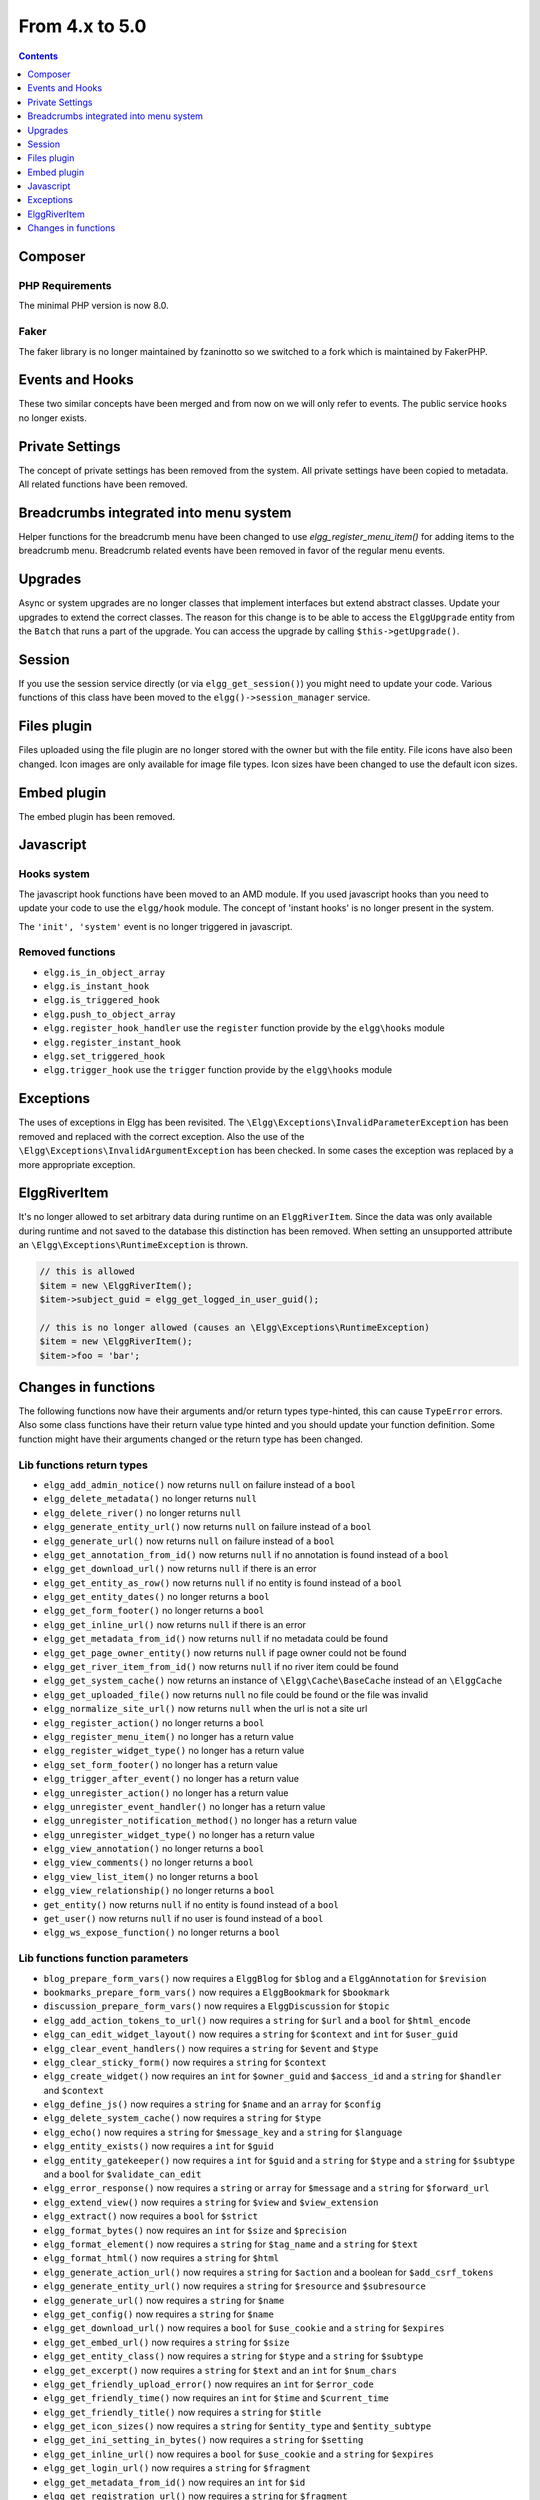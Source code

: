 From 4.x to 5.0
===============

.. contents:: Contents
   :local:
   :depth: 1

Composer
--------

PHP Requirements
~~~~~~~~~~~~~~~~

The minimal PHP version is now 8.0.

Faker
~~~~~

The faker library is no longer maintained by fzaninotto so we switched to a fork which is maintained by FakerPHP.

Events and Hooks
----------------

These two similar concepts have been merged and from now on we will only refer to events. The public service ``hooks`` no longer exists.

Private Settings
----------------

The concept of private settings has been removed from the system. All private settings have been copied to metadata. All related functions have been removed.

Breadcrumbs integrated into menu system
---------------------------------------

Helper functions for the breadcrumb menu have been changed to use `elgg_register_menu_item()` for adding items to the breadcrumb menu. 
Breadcrumb related events have been removed in favor of the regular menu events. 

Upgrades
--------

Async or system upgrades are no longer classes that implement interfaces but extend abstract classes. Update your upgrades to extend the correct classes.
The reason for this change is to be able to access the ``ElggUpgrade`` entity from the ``Batch`` that runs a part of the upgrade. 
You can access the upgrade by calling ``$this->getUpgrade()``.

Session
-------

If you use the session service directly (or via ``elgg_get_session()``) you might need to update your code. Various functions of this class have been moved to the ``elgg()->session_manager`` service.

Files plugin
------------

Files uploaded using the file plugin are no longer stored with the owner but with the file entity. File icons have also been changed. 
Icon images are only available for image file types. Icon sizes have been changed to use the default icon sizes.

Embed plugin
------------

The embed plugin has been removed.

Javascript
----------

Hooks system
~~~~~~~~~~~~

The javascript hook functions have been moved to an AMD module. If you used javascript hooks than you need to update your code to use the ``elgg/hook`` module.
The concept of 'instant hooks' is no longer present in the system.

The ``'init', 'system'`` event is no longer triggered in javascript.

Removed functions
~~~~~~~~~~~~~~~~~

* ``elgg.is_in_object_array``
* ``elgg.is_instant_hook``
* ``elgg.is_triggered_hook``
* ``elgg.push_to_object_array``
* ``elgg.register_hook_handler`` use the ``register`` function provide by the ``elgg\hooks`` module
* ``elgg.register_instant_hook``
* ``elgg.set_triggered_hook``
* ``elgg.trigger_hook`` use the ``trigger`` function provide by the ``elgg\hooks`` module

Exceptions
----------

The uses of exceptions in Elgg has been revisited. The ``\Elgg\Exceptions\InvalidParameterException`` has been removed and replaced with the correct exception.
Also the use of the ``\Elgg\Exceptions\InvalidArgumentException`` has been checked. In some cases the exception was replaced by a more appropriate exception.

.. note

	All exceptions thrown in Elgg implement the ``\Elgg\Exceptions\ExceptionInterface`` if you wish to easily catch all Elgg exceptions.

ElggRiverItem
-------------

It's no longer allowed to set arbitrary data during runtime on an ``ElggRiverItem``. Since the data was only available during runtime and not saved to the database this distinction has been removed.
When setting an unsupported attribute an ``\Elgg\Exceptions\RuntimeException`` is thrown. 

.. code-block:: php

	// this is allowed
	$item = new \ElggRiverItem();
	$item->subject_guid = elgg_get_logged_in_user_guid();
	
	// this is no longer allowed (causes an \Elgg\Exceptions\RuntimeException)
	$item = new \ElggRiverItem();
	$item->foo = 'bar';

Changes in functions
--------------------

The following functions now have their arguments and/or return types type-hinted, this can cause ``TypeError`` errors. 
Also some class functions have their return value type hinted and you should update your function definition.
Some function might have their arguments changed or the return type has been changed.

Lib functions return types
~~~~~~~~~~~~~~~~~~~~~~~~~~

* ``elgg_add_admin_notice()`` now returns ``null`` on failure instead of a ``bool``
* ``elgg_delete_metadata()`` no longer returns ``null``
* ``elgg_delete_river()`` no longer returns ``null``
* ``elgg_generate_entity_url()`` now returns ``null`` on failure instead of a ``bool``
* ``elgg_generate_url()`` now returns ``null`` on failure instead of a ``bool``
* ``elgg_get_annotation_from_id()`` now returns ``null`` if no annotation is found instead of a ``bool``
* ``elgg_get_download_url()`` now returns ``null`` if there is an error
* ``elgg_get_entity_as_row()`` now returns ``null`` if no entity is found instead of a ``bool``
* ``elgg_get_entity_dates()`` no longer returns a ``bool``
* ``elgg_get_form_footer()`` no longer returns a ``bool``
* ``elgg_get_inline_url()`` now returns ``null`` if there is an error
* ``elgg_get_metadata_from_id()`` now returns ``null`` if no metadata could be found
* ``elgg_get_page_owner_entity()`` now returns ``null`` if page owner could not be found
* ``elgg_get_river_item_from_id()`` now returns ``null`` if no river item could be found
* ``elgg_get_system_cache()`` now returns an instance of ``\Elgg\Cache\BaseCache`` instead of an ``\ElggCache``
* ``elgg_get_uploaded_file()`` now returns ``null`` no file could be found or the file was invalid
* ``elgg_normalize_site_url()`` now returns ``null`` when the url is not a site url
* ``elgg_register_action()`` no longer returns a ``bool``
* ``elgg_register_menu_item()`` no longer has a return value
* ``elgg_register_widget_type()`` no longer has a return value
* ``elgg_set_form_footer()`` no longer has a return value
* ``elgg_trigger_after_event()`` no longer has a return value
* ``elgg_unregister_action()`` no longer has a return value
* ``elgg_unregister_event_handler()`` no longer has a return value
* ``elgg_unregister_notification_method()`` no longer has a return value
* ``elgg_unregister_widget_type()`` no longer has a return value
* ``elgg_view_annotation()`` no longer returns a ``bool``
* ``elgg_view_comments()`` no longer returns a ``bool``
* ``elgg_view_list_item()`` no longer returns a ``bool``
* ``elgg_view_relationship()`` no longer returns a ``bool``
* ``get_entity()`` now returns ``null`` if no entity is found instead of a ``bool``
* ``get_user()`` now returns ``null`` if no user is found instead of a ``bool``
* ``elgg_ws_expose_function()`` no longer returns a ``bool``

Lib functions function parameters
~~~~~~~~~~~~~~~~~~~~~~~~~~~~~~~~~

* ``blog_prepare_form_vars()`` now requires a ``ElggBlog`` for ``$blog`` and a ``ElggAnnotation`` for ``$revision``
* ``bookmarks_prepare_form_vars()`` now requires a ``ElggBookmark`` for ``$bookmark``
* ``discussion_prepare_form_vars()`` now requires a ``ElggDiscussion`` for ``$topic``
* ``elgg_add_action_tokens_to_url()`` now requires a ``string`` for ``$url`` and a ``bool`` for ``$html_encode``
* ``elgg_can_edit_widget_layout()`` now requires a ``string`` for ``$context`` and ``int`` for ``$user_guid``
* ``elgg_clear_event_handlers()`` now requires a ``string`` for ``$event`` and ``$type``
* ``elgg_clear_sticky_form()`` now requires a ``string`` for ``$context``
* ``elgg_create_widget()`` now requires an ``int`` for ``$owner_guid`` and ``$access_id`` and a ``string`` for ``$handler`` and ``$context``
* ``elgg_define_js()`` now requires a ``string`` for ``$name`` and an ``array`` for ``$config``
* ``elgg_delete_system_cache()`` now requires a ``string`` for ``$type``
* ``elgg_echo()`` now requires a ``string`` for ``$message_key`` and a ``string`` for ``$language``
* ``elgg_entity_exists()`` now requires a ``int`` for ``$guid``
* ``elgg_entity_gatekeeper()`` now requires a ``int`` for ``$guid`` and a ``string`` for ``$type`` and a ``string`` for ``$subtype`` and a ``bool`` for ``$validate_can_edit``
* ``elgg_error_response()`` now requires a ``string`` or ``array`` for ``$message`` and a ``string`` for ``$forward_url``
* ``elgg_extend_view()`` now requires a ``string`` for ``$view`` and ``$view_extension``
* ``elgg_extract()`` now requires a ``bool`` for ``$strict``
* ``elgg_format_bytes()`` now requires an ``int`` for ``$size`` and ``$precision``
* ``elgg_format_element()`` now requires a ``string`` for ``$tag_name`` and a ``string`` for ``$text``
* ``elgg_format_html()`` now requires a ``string`` for ``$html``
* ``elgg_generate_action_url()`` now requires a ``string`` for ``$action`` and a boolean for ``$add_csrf_tokens``
* ``elgg_generate_entity_url()`` now requires a ``string`` for ``$resource`` and ``$subresource``
* ``elgg_generate_url()`` now requires a ``string`` for ``$name``
* ``elgg_get_config()`` now requires a ``string`` for ``$name``
* ``elgg_get_download_url()`` now requires a ``bool`` for ``$use_cookie`` and a ``string`` for ``$expires``
* ``elgg_get_embed_url()`` now requires a ``string`` for ``$size``
* ``elgg_get_entity_class()`` now requires a ``string`` for ``$type`` and a ``string`` for ``$subtype``
* ``elgg_get_excerpt()`` now requires a ``string`` for ``$text`` and an ``int`` for ``$num_chars``
* ``elgg_get_friendly_upload_error()`` now requires an ``int`` for ``$error_code``
* ``elgg_get_friendly_time()`` now requires an ``int`` for ``$time`` and ``$current_time``
* ``elgg_get_friendly_title()`` now requires a ``string`` for ``$title``
* ``elgg_get_icon_sizes()`` now requires a ``string`` for ``$entity_type`` and ``$entity_subtype``
* ``elgg_get_ini_setting_in_bytes()`` now requires a ``string`` for ``$setting``
* ``elgg_get_inline_url()`` now requires a ``bool`` for ``$use_cookie`` and a ``string`` for ``$expires``
* ``elgg_get_login_url()`` now requires a ``string`` for ``$fragment``
* ``elgg_get_metadata_from_id()`` now requires an ``int`` for ``$id``
* ``elgg_get_registration_url()`` now requires a ``string`` for ``$fragment``
* ``elgg_get_request_data()`` now requires a ``bool`` for ``$filter_result``
* ``elgg_get_simplecache_url()`` now requires a ``string`` for ``$view`` and ``$sub_view``
* ``elgg_get_sticky_value()`` now requires a ``string`` for ``$form_name`` and a string for ``$variable`` and a ``bool`` for ``$filter_result``
* ``elgg_get_sticky_values()`` now requires a ``string`` for ``$form_name`` and a ``bool`` for ``$filter_result``
* ``elgg_get_title_input()`` now requires a ``string`` for ``$variable`` and a string for ``$default``
* ``elgg_get_uploaded_file()`` now requires a ``string`` for ``$input_name`` and a ``bool`` for ``$check_for_validity``
* ``elgg_get_uploaded_files()`` now requires a ``string`` for ``$input_name``
* ``elgg_get_view_extensions()`` now requires a ``string`` for ``$view``
* ``elgg_get_widget_types()`` now requires a ``string`` or ``array`` for ``$context``
* ``elgg_get_widgets()`` now requires a ``int`` for ``$owner_guid`` and ``string`` for ``$context``
* ``elgg_group_tool_gatekeeper()`` now requires a ``string`` for ``$tool_name`` and an ``int`` for ``$group_guid``
* ``elgg_html_decode()`` now requires a ``string`` for ``$string``
* ``elgg_http_add_url_query_elements()`` now requires a ``string`` for ``$url``
* ``elgg_http_build_url()`` now requires a ``bool`` for ``$html_encode``
* ``elgg_http_get_signed_url()`` now requires a ``string`` for ``$url`` and ``$expires``
* ``elgg_http_remove_url_query_element()`` now requires a ``string`` for ``$url`` and a ``string`` for ``$element``
* ``elgg_http_url_is_identical()`` now requires a ``string`` for ``$url1`` and ``$url2`` and an ``array`` for ``$ignore_params``
* ``elgg_http_validate_signed_url()`` now requires a ``string`` for ``$url``
* ``elgg_in_context()`` now requires a ``string`` for ``$context``
* ``elgg_is_sticky_form()`` now requires a ``string`` for ``$form_name``
* ``elgg_is_widget_type()`` now requires a ``string`` for ``$handler`` and ``$context``
* ``elgg_language_key_exists()`` now requires a ``string`` for ``$key`` and a ``string`` for ``$language``
* ``elgg_list_entities()`` now requires a ``callable`` for ``$getter`` and a ``callable`` for ``$viewer``
* ``elgg_list_entities_from_relationship_count()`` now requires an ``array`` for ``$options``
* ``elgg_list_relationships()`` now requires an ``array`` for ``$options``
* ``elgg_load_system_cache()`` now requires a ``string`` for ``$type``
* ``elgg_make_sticky_form()`` now requires a ``string`` for ``$form_name``
* ``elgg_normalize_site_url()`` now requires a ``string`` for ``$unsafe_url``
* ``elgg_normalize_url()`` now requires a ``string`` for ``$url``
* ``elgg_ok_response()`` now requires a ``string`` or ``array`` for ``$message`` and a ``string`` for ``$forward_url``
* ``elgg_parse_emails()`` now requires a ``string`` for ``$text``
* ``elgg_push_context()`` now requires a ``string`` for ``$context``
* ``elgg_redirect_response()`` now requires a ``string`` for ``$forward_url``
* ``elgg_register_action()`` now requires a ``string`` for ``$filename``
* ``elgg_register_ajax_view()`` now requires a ``string`` for ``$view``
* ``elgg_register_error_message()`` now requires a ``string|array`` for ``$message``
* ``elgg_register_event_handler()`` now requires a ``string`` for ``$event`` and ``$type`` and an ``int`` for ``$priority`` and a ``callable|string`` for ``$callable``
* ``elgg_register_menu_item()`` now requires a ``string`` for ``$menu_name`` and a ``array|\ElggMenuItem`` for ``$menu_item``
* ``elgg_register_notification_event()`` now requires a ``string`` for ``$object_type`` and ``$object_subtype``
* ``elgg_register_notification_method()`` now requires a ``string`` for ``$name``
* ``elgg_register_route()`` now requires a ``string`` for ``$name``
* ``elgg_register_simplecache_view()`` now requires a ``string`` for ``$view_name``
* ``elgg_register_success_message()`` now requires a ``string|array`` for ``$message``
* ``elgg_register_title_button()`` has the first argument (``$handler``) removed and requires a ``string`` for ``$name``, ``$entity_type`` and ``$entity_subtype``
* ``elgg_register_viewtype_fallback()`` now requires a ``string`` for ``$viewtype``
* ``elgg_register_widget_type()`` now only supports an ``array`` suitable for ``\Elgg\WidgetDefinition::factory()`` for ``$options``
* ``elgg_remove_config()`` now requires a ``string`` for ``$name``
* ``elgg_require_js()`` now requires a ``string`` for ``$name``
* ``elgg_save_config()`` now requires a ``string`` for ``$name``
* ``elgg_save_resized_image()`` now requires a ``string`` for ``$source`` and a ``string`` for ``$destination``
* ``elgg_save_system_cache()`` now requires a ``string`` for ``$type``
* ``elgg_set_config()`` now requires a ``string`` for ``$name``
* ``elgg_set_context()`` now requires a ``string`` for ``$context``
* ``elgg_set_entity_class()`` now requires a ``string`` for ``$type`` and a ``string`` for ``$subtype`` and a ``string`` for ``$class``
* ``elgg_set_form_footer()`` now requires a ``string`` for ``$footer``
* ``elgg_set_http_header()`` now requires a ``string`` for ``$header`` and a ``bool`` for ``$replace``
* ``elgg_set_page_owner_guid()`` now requires a ``int`` for ``$guid``
* ``elgg_set_view_location()`` now requires a ``string`` for ``$view``, ``$location`` and ``$viewtype``
* ``elgg_set_viewtype()`` now requires a ``string`` for ``$viewtype``
* ``elgg_strip_tags()`` now requires a ``string`` for ``$string`` and ``$allowable_tags``
* ``elgg_trigger_after_event()`` now requires a ``string`` for ``$event`` and ``$type``
* ``elgg_trigger_before_event()`` now requires a ``string`` for ``$event`` and ``$type``
* ``elgg_trigger_deprecated_event()`` now requires a ``string`` for ``$event``, ``$type``, ``$message`` and ``$version``
* ``elgg_trigger_event()`` now requires a ``string`` for ``$event`` and ``$type``
* ``elgg_unregister_ajax_view()`` now requires a ``string`` for ``$view``
* ``elgg_register_event_handler()`` now requires a ``string`` for ``$event`` and ``$type`` and a ``callable|string`` for ``$callable``
* ``elgg_unregister_menu_item()`` now requires a ``string`` for ``$menu_name`` and ``$item_name``
* ``elgg_unregister_notification_event()`` now requires a ``string`` for ``$object_type`` and ``$object_subtype``
* ``elgg_unregister_notification_method()`` now requires a ``string`` for ``$name``
* ``elgg_unregister_route()`` now requires a ``string`` for ``$name``
* ``elgg_unregister_widget_type()`` now requires a ``string`` for ``$handler``
* ``elgg_unrequire_js()`` now requires a ``string`` for ``$name``
* ``elgg_validate_invite_code()`` now requires a ``string`` for ``$username`` and ``$code``
* ``elgg_validate_registration_data()`` now requires a ``string`` for ``$username``, ``$name`` and ``$email``, a ``bool`` for ``$multiple`` and a ``string|array`` for ``$password``
* ``elgg_view()`` now requires a ``string`` for ``$view`` and ``$viewtype`` and a ``bool`` for ``$recurse``
* ``elgg_view_annotation_list()`` now requires an ``array`` for ``$annotations``
* ``elgg_view_deprecated()`` now requires a ``string`` for ``$view``, ``$message`` and ``$version``
* ``elgg_view_comments()`` now requires an ``ElggEntity`` for ``$entity`` and a ``bool`` for ``$add_comment``
* ``elgg_view_entity_icon()`` now requires a ``string`` for ``$size`` and an ``array`` for ``$vars``
* ``elgg_view_entity_list()`` now requires an ``array`` for ``$entities``
* ``elgg_view_exists()`` now requires a ``string`` for ``$view`` and ``$viewtype`` and an ``array`` for ``$vars``
* ``elgg_view_form()`` now requires a ``string`` for ``$action`` and an ``array`` for ``$form_vars`` and ``$body_vars``
* ``elgg_view_icon()`` now requires a ``string`` for ``$name`` and an ``array`` for ``$vars``
* ``elgg_view_image_block()`` now requires a ``string`` for ``$type``, ``$title`` and ``$body``
* ``elgg_view_layout()`` now requires a ``string`` for ``$layout_name`` and an ``array`` for ``$vars``
* ``elgg_view_message()`` now requires a ``string`` for ``$type`` and ``$body``
* ``elgg_view_page()`` now requires a ``string`` for ``$title`` and ``$page_shell``, an ``array`` for ``$vars`` and a ``string|array`` for ``$body``
* ``elgg_view_relationship_list()`` now requires an ``array`` for ``$relationships``
* ``elgg_view_river_item()`` now requires an ``ElggRiverItem`` for ``$item``
* ``elgg_view_resource()`` now requires a ``string`` for ``$name``
* ``elgg_view_title()`` now requires a ``string`` for ``$title``
* ``embed_get_list_options()`` now requires an ``array`` for ``$options``
* ``embed_list_items()`` now requires an ``array`` for ``$entities`` and ``$vars``
* ``file_prepare_form_vars()`` now requires an ``ElggFile`` for ``$file``
* ``get_entity()`` now requires a ``int`` for ``$guid``
* ``get_input()`` now requires a ``string`` for ``$variable`` and a ``bool`` for ``$filter_result``
* ``get_user()`` now requires a ``int`` for ``$guid``
* ``groups_get_group_join_menu_item()`` now requires an ``ElggUser`` for ``$user``
* ``groups_get_group_leave_menu_item()`` now requires an ``ElggUser`` for ``$user``
* ``groups_get_invited_groups()`` now requires an ``int`` for ``$user_guid``, a ``bool`` for ``$return_guids`` and an ``array`` for ``$options``
* ``notify_user()`` now requires an ``int|array`` for ``$to`` and a ``int`` for ``$from`` and a ``string`` for ``$subject`` and ``$message``
* ``pages_get_navigation_tree()`` now requires a ``ElggEntity`` for ``$container``
* ``pages_prepare_form_vars()`` now requires a ``ElggPage`` for ``$page``, an ``int`` for ``$parent_guid`` and a ``ElggAnnotation`` for ``$revision``
* ``pages_prepare_parent_breadcrumbs()`` now requires a ``ElggPage`` for ``$page``
* ``set_input()`` now requires a ``string`` for ``$variable``
* ``thewire_filter()`` now requires a ``string`` for ``$text``
* ``thewire_get_hashtags()`` now requires a ``string`` for ``$text``
* ``thewire_save_post()`` now requires a ``string`` for ``$text`` and ``$method`` and an ``int`` for ``$userid`` and ``$access_id`` and ``$parent_guid``
* ``uservalidationbyemail_request_validation()`` now requires an ``int`` for ``$user_guid``
* ``elgg_ws_expose_function()`` now requires a ``string`` for ``$method`` and ``$description`` and ``$call_method``, an ``array`` for ``$parameters`` and a ``bool`` for ``$require_api_auth`` and ``$require_user_auth`` and ``$assoc``	
* ``elgg_ws_register_service_handler()`` now requires a ``string`` for ``$handler``
* ``elgg_ws_unexpose_function()`` now requires a ``string`` for ``$method`` and a ``string`` for ``$http_request_method``
* ``elgg_ws_unregister_service_handler()`` now requires a ``string`` for ``$handler``

Class function return types
~~~~~~~~~~~~~~~~~~~~~~~~~~~

* ``\ElggEntity::deleteMetadata()`` no longer returns ``null``
* ``\ElggEntity::getOwnedAccessCollection()`` no longer returns ``false`` but ``null`` when no access collection is found
* ``\ElggEntity::setContainerGUID()`` no longer returns ``int``
* ``\ElggFile::getDownloadURL()`` now returns ``null`` if there is an error
* ``\ElggFile::getInlineURL()`` now returns ``null`` if there is an error
* ``\ElggMenuItem::factory()`` no longer returns ``null`` if there is an error
* ``\Elgg\Page::getParentEntity()`` no longer returns ``false`` but ``null`` if there is no parent entity found

Class function parameters
~~~~~~~~~~~~~~~~~~~~~~~~~

* ``\ElggAccessCollection::getObjectFromID()`` now requires a ``int`` for ``$id``
* ``\ElggAnnotation::getObjectFromID()`` now requires a ``int`` for ``$id``
* ``\ElggEntity::addRelationship()`` now requires an ``int`` for ``$guid_two`` and a ``string`` for ``$relationship``
* ``\ElggEntity::cache()`` now requires a ``bool`` for ``$persist``
* ``\ElggEntity::canAnnotate()`` now requires an ``int`` for ``$user_guid`` and a ``string`` for ``$annotation_name``
* ``\ElggEntity::canComment()`` now requires an ``int`` for ``$user_guid``
* ``\ElggEntity::canDelete()`` now requires an ``int`` for ``$user_guid``
* ``\ElggEntity::canEdit()`` now requires an ``int`` for ``$user_guid``
* ``\ElggEntity::canWriteToContainer()`` now requires an ``int`` for ``$user_guid`` and a ``string`` for ``$type`` and ``$subtype``
* ``\ElggEntity::countAnnotations()`` now requires a ``string`` for ``$name``
* ``\ElggEntity::countEntitiesFromRelationship()`` now requires a ``string`` for ``$relationship`` and a ``bool`` for ``$inverse_relationship`` 
* ``\ElggEntity::delete()`` now requires a ``bool`` for ``$recursive``
* ``\ElggEntity::deleteAnnotations()`` now requires a ``string`` for ``$name``
* ``\ElggEntity::deleteIcon()`` now requires a ``string`` for ``$type``
* ``\ElggEntity::deleteMetadata()`` now requires a ``string`` for ``$name``
* ``\ElggEntity::deleteOwnedAnnotations()`` now requires a ``string`` for ``$name``
* ``\ElggEntity::disable()`` now requires a ``string`` for ``$reason`` and a ``bool`` for ``$recursive``
* ``\ElggEntity::disableAnnotations()`` now requires a ``string`` for ``$name``
* ``\ElggEntity::enable()`` now requires a ``bool`` for ``$recursive``
* ``\ElggEntity::enableAnnotations()`` now requires a ``string`` for ``$name``
* ``\ElggEntity::getAnnotationsAvg()`` now requires a ``string`` for ``$name``
* ``\ElggEntity::getAnnotationsMax()`` now requires a ``string`` for ``$name``
* ``\ElggEntity::getAnnotationsSum()`` now requires a ``string`` for ``$name``
* ``\ElggEntity::getIcon()`` now requires a ``string`` for ``$size`` and ``$type``
* ``\ElggEntity::getIconLastChange()`` now requires a ``string`` for ``$size`` and ``$type``
* ``\ElggEntity::getIconURL()`` now requires a ``string`` or ``array`` for ``$params``
* ``\ElggEntity::getObjectFromID()`` now requires an ``int`` for ``$id``
* ``\ElggEntity::getOwnedAccessCollections()`` now requires an ``array`` for ``$options``
* ``\ElggEntity::getOwnedAccessCollection()`` now requires a ``string`` for ``$subtype``
* ``\ElggEntity::getMetadata()`` now requires a ``string`` for ``$name``
* ``\ElggEntity::getVolatileData()`` now requires a ``string`` for ``$name``
* ``\ElggEntity::hasIcon()`` now requires a ``string`` for ``$size`` and ``$type``
* ``\ElggEntity::removeRelationship()`` now requires an ``int`` for ``$guid_two`` and a ``string`` for ``$relationship``
* ``\ElggEntity::saveIconFromElggFile()`` now requires a ``string`` for ``$type``
* ``\ElggEntity::saveIconFromLocalFile()`` now requires a ``string`` for ``$input_name`` and ``$type``
* ``\ElggEntity::saveIconFromUploadedFile()`` now requires a ``string`` for ``$input_name`` and ``$type``
* ``\ElggEntity::setContainerGUID()`` now requires an ``int`` for ``$container_guid``
* ``\ElggEntity::setDisplayName()`` now requires a ``string`` for ``$display_name``
* ``\ElggEntity::setMetadata()`` now requires a ``string`` for ``$name`` and ``$value_type`` and a ``bool`` for ``$multiple``
* ``\ElggEntity::setTempMetadata()`` now requires a ``string`` for ``$name`` and a ``bool`` for ``$multiple``
* ``\ElggEntity::setVolatileData()`` now requires a ``string`` for ``$name``
* ``\ElggEntity::updateLastAction()`` now requires an ``int`` for ``$posted``
* ``\ElggMetadata::getObjectFromID()`` now requires a ``int`` for ``$id``
* ``\ElggRelationship::getObjectFromID()`` now requires a ``int`` for ``$id``
* ``\ElggFile::getDownloadURL()`` now requires a ``bool`` for ``$use_cookie`` and a ``string`` for ``$expires``
* ``\ElggFile::getInlineURL()`` now requires a ``bool`` for ``$use_cookie`` and a ``string`` for ``$expires``
* ``\ElggGroup::isToolEnabled()`` now requires a ``string`` for ``$name``
* ``\ElggMenuItem::factory()`` now requires an ``array`` for ``$options``
* ``\ElggTempFile::getDownloadURL()`` now requires a ``bool`` for ``$use_cookie`` and a ``string`` for ``$expires``
* ``\ElggTempFile::getInlineURL()`` now requires a ``bool`` for ``$use_cookie`` and a ``string`` for ``$expires``

Moved classes
~~~~~~~~~~~~~

* ``\ElggAutoP`` has been moved to ``\Elgg\Views\AutoParagraph``
* ``\ElggCache`` has been moved to ``\Elgg\Cache\BaseCache``
* ``\ElggDiskFilestore`` has been moved to ``\Elgg\Filesystem\Filestore\DiskFilestore``
* ``\ElggFilestore`` has been moved to ``\Elgg\Filesystem\Filestore``
* ``\ElggRewriteTester`` has been moved to ``\Elgg\Router\RewriteTester``
* ``\ElggTempDiskFilestore`` has been moved to ``\Elgg\Filesystem\Filestore\TempDiskFilestore``
* ``\Elgg\Database\SiteSecret`` has been moved to ``\Elgg\Security\SiteSecret``

Deprecated APIs
~~~~~~~~~~~~~~~

* ``elgg_clear_plugin_hook_handlers`` use ``elgg_clear_event_handlers``
* ``elgg_register_plugin_hook_handler`` use ``elgg_register_event_handler``
* ``elgg_trigger_plugin_hook`` use ``elgg_trigger_event_result``
* ``elgg_unregister_plugin_hook_handler`` use ``elgg_unregister_event_handler``
* ``get_user_by_email`` use ``elgg_get_user_by_email``
* ``get_user_by_username`` use ``elgg_get_user_by_username``

Removed classes
~~~~~~~~~~~~~~~

* ``Elgg\WebServices\ApiKeyForm``
* ``Loggable`` this interface has been merged into the ``ElggData`` class

Removed functions
~~~~~~~~~~~~~~~~~

* ``blog_prepare_form_vars``
* ``bookmarks_prepare_form_vars``
* ``discussion_prepare_form_vars``
* ``elgg_get_breadcrumbs``
* ``elgg_pop_breadcrumb``
* ``elgg_trigger_deprecated_plugin_hook``
* ``file_prepare_form_vars``
* ``get_user_by_email`` use ``elgg_get_user_by_email``
* ``get_user_by_username`` use ``elgg_get_user_by_username``
* ``groups_prepare_form_vars``
* ``messages_prepare_form_vars``
* ``pages_prepare_form_vars``

Removed class functions
~~~~~~~~~~~~~~~~~~~~~~~

* ``\ElggWidget::saveSettings()``

Removed events
~~~~~~~~~~~~~~

* ``access:collections:addcollection, collection`` use the ``create, access_collection`` sequence
* ``access:collections:deletecollection, collection`` use the ``delete, access_collection`` sequence
* ``create, <object|group|user|site>`` use the ``create:before, <type>`` or ``create:after, <type>`` event
* ``prepare, breadcrumbs`` use ``register, menu:breadcrumbs``
* ``widget_settings, <widget_handler>``

Removed exceptions
~~~~~~~~~~~~~~~~~~

* ``\Elgg\Exceptions\InvalidParameterException``

Constants
~~~~~~~~~

* The misspelled ``REFERER`` constant has been removed. Use ``REFERRER`` instead.
* The ``REFERRER`` constant has been changed to a string with the value ``__elgg_referrer``
